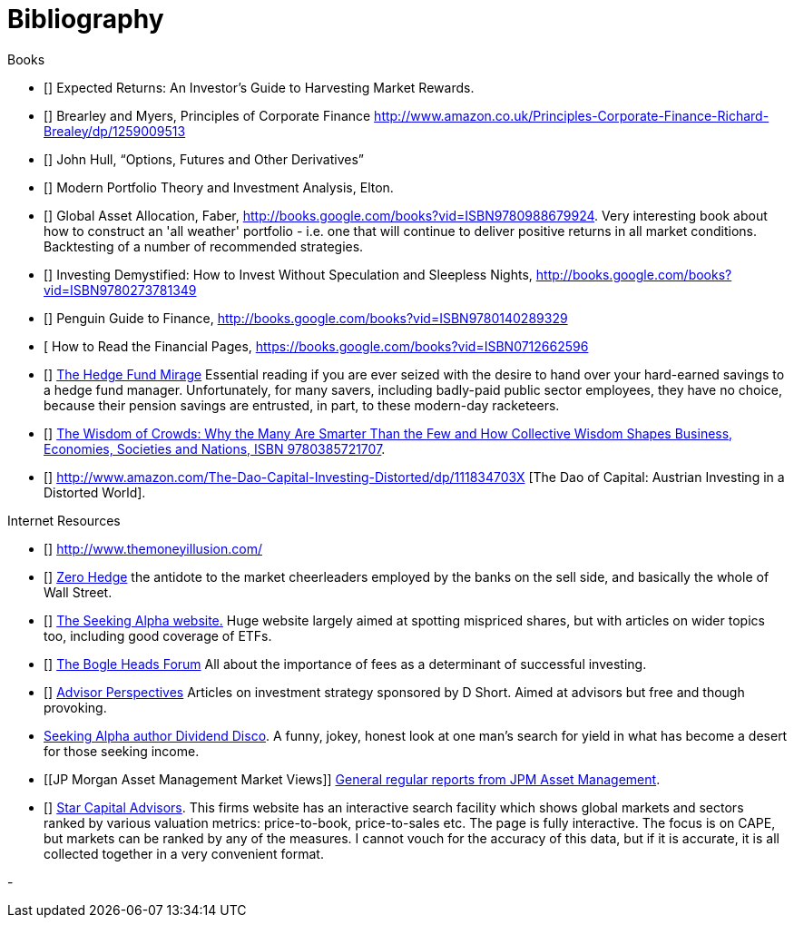[bibliography]
= Bibliography

.Books
-	[[[ilmanen]]]  Expected Returns: An Investor's Guide to Harvesting Market Rewards. 
-	[[[brealey-and-myers]]] Brearley and Myers, Principles of Corporate Finance  http://www.amazon.co.uk/Principles-Corporate-Finance-Richard-Brealey/dp/1259009513
-	[[[Hull]]] John Hull,  "`Options, Futures and Other Derivatives`"

-	[[[Elton]]] Modern Portfolio Theory and Investment Analysis, Elton.

-	[[[Faber]]] Global Asset Allocation, Faber, http://books.google.com/books?vid=ISBN9780988679924. Very interesting book about how to construct an 'all weather' portfolio - i.e. one that will continue to deliver positive returns in all market conditions. Backtesting of a number of recommended strategies.

-	[[[Kroijer]]] Investing Demystified: How to Invest Without Speculation and Sleepless Nights, http://books.google.com/books?vid=ISBN9780273781349

-	[[[Dixon]]] Penguin Guide to Finance,  http://books.google.com/books?vid=ISBN9780140289329

-	[[[Brett]] How to Read the Financial Pages, https://books.google.com/books?vid=ISBN0712662596

-	[[[Lack]]] http://www.sl-advisors.com/the-hedge-fund-mirage/[The Hedge Fund Mirage] Essential reading if you are ever seized with the desire to hand over your hard-earned savings to a hedge fund manager. Unfortunately, for many savers, including badly-paid public sector employees, they have no choice, because their pension savings are entrusted, in part, to these modern-day racketeers.

-	[[[Surowiecki]]] http://www.amazon.co.uk/Wisdom-Crowds-James-Surowiecki/dp/0385721706/ref=sr_1_1?ie=UTF8&qid=1439233968&sr=8-1&keywords=9780385721707[The Wisdom of Crowds: Why the Many Are Smarter Than the Few and How Collective Wisdom Shapes Business, Economies, Societies and Nations, ISBN 9780385721707].

-   [[[Spitznagel]]] http://www.amazon.com/The-Dao-Capital-Investing-Distorted/dp/111834703X [The Dao of Capital: Austrian Investing in a Distorted World].

.Internet Resources
-	[[[The-Money-Illusion]]] http://www.themoneyillusion.com/

-	[[[Zero-Hedge]]] http://zerohedge.com[Zero Hedge] the antidote to the market cheerleaders employed by the banks on the sell side, and basically the whole of Wall Street.

-	[[[Seeking-Alpha]]] http://seekingalpha.com[The Seeking Alpha website.] Huge website largely aimed at spotting mispriced shares, but with articles on wider topics too, including good coverage of ETFs.

-   [[[Bogle-Heads]]] https://www.bogleheads.org/[The Bogle Heads Forum] All about the importance of fees as a determinant of successful investing.

-	[[[D-Short]]] http://www.advisorperspectives.com/[Advisor Perspectives] Articles on investment strategy sponsored by D Short. Aimed at advisors but free and though provoking.

-	[[Dividend-Disco]] http://seekingalpha.com/author/dividend-disco[Seeking Alpha author Dividend Disco]. A funny, jokey, honest look at one man's search for yield in what has become a desert for those seeking income.
-	[[JP Morgan Asset Management Market Views]] http://insights.jpmorgan.co.uk/adviser/commentary-and-analysis/jpmorgan-market-views/[General regular reports from JPM Asset Management].
-   [[[Star-Capital]]] http://www.starcapital.de/[Star Capital Advisors]. This firms website has an interactive search facility which shows global markets and sectors ranked by various valuation metrics: price-to-book, price-to-sales etc. The page is fully interactive. The focus is on CAPE, but markets can be ranked by any of the measures. I cannot vouch for the accuracy of this data, but if it is accurate, it is all collected together in a very convenient format.


- 